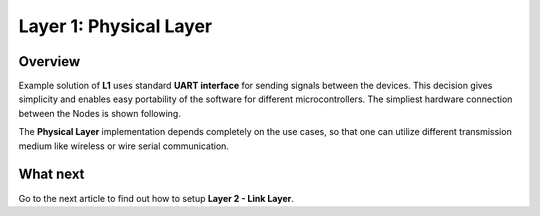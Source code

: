 *****************************************
Layer 1: Physical Layer
*****************************************

Overview
--------
Example solution of **L1** uses standard **UART interface** for sending signals
between the devices. This decision gives simplicity and enables
easy portability of the software for different microcontrollers. The
simpliest hardware connection between the Nodes is shown following.

.. image:: images/hw-connection.png

The **Physical Layer** implementation depends completely on the use cases, so
that one can utilize different transmission medium like wireless or
wire serial communication.

What next
---------
Go to the next article to find out how to setup **Layer 2 - Link Layer**.
